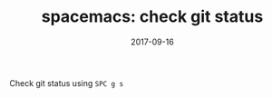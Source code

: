 #+TITLE: spacemacs: check git status
#+DATE: 2017-09-16
#+PUBLISHDATE: 2017-09-16
#+DRAFT: false
#+TYPE: post

Check git status using =SPC g s=

[[file:/img/git-status.gif]]

